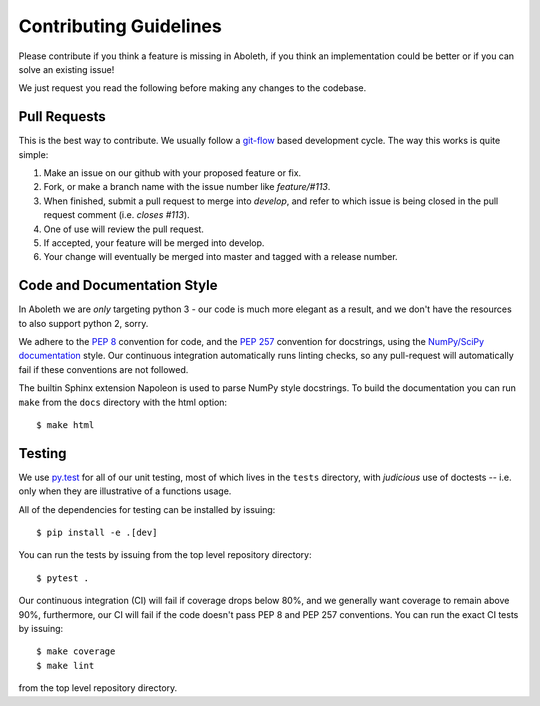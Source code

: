 .. _contrib:

Contributing Guidelines
=======================

Please contribute if you think a feature is missing in Aboleth, if you think
an implementation could be better or if you can solve an existing issue!

We just request you read the following before making any changes to the
codebase.


Pull Requests
-------------

This is the best way to contribute. We usually follow a `git-flow 
<https://datasift.github.io/gitflow/IntroducingGitFlow.html>`_ based
development cycle. The way this works is quite simple:

1. Make an issue on our github with your proposed feature or fix.
2. Fork, or make a branch name with the issue number like `feature/#113`.
3. When finished, submit a pull request to merge into `develop`, and refer to
   which issue is being closed in the pull request comment (i.e. `closes
   #113`).
4. One of use will review the pull request.
5. If accepted, your feature will be merged into develop.
6. Your change will eventually be merged into master and tagged with a release
   number.


Code and Documentation Style
----------------------------

In Aboleth we are *only* targeting python 3 - our code is much more elegant as
a result, and we don't have the resources to also support python 2, sorry.

We adhere to the `PEP 8 <https://www.python.org/dev/peps/pep-0008/>`_
convention for code, and the `PEP 257
<https://www.python.org/dev/peps/pep-0257/>`_ convention for docstrings, using
the `NumPy/SciPy documentation
<https://github.com/numpy/numpy/blob/master/doc/HOWTO_DOCUMENT.rst.txt>`_
style. Our continuous integration automatically runs linting checks, so any
pull-request will automatically fail if these conventions are not followed.

The builtin Sphinx extension Napoleon is used to parse NumPy style docstrings.
To build the documentation you can run ``make`` from the ``docs`` directory
with the html option::

    $ make html


Testing
-------

We use `py.test <https://docs.pytest.org/en/latest/>`_ for all of our unit
testing, most of which lives in the ``tests`` directory, with *judicious* use
of doctests -- i.e. only when they are illustrative of a functions usage. 

All of the dependencies for testing can be installed by issuing::

    $ pip install -e .[dev]

You can run the tests by issuing from the top level repository directory::

    $ pytest .

Our continuous integration (CI) will fail if coverage drops below 80%, and we
generally want coverage to remain above 90%, furthermore, our CI will fail
if the code doesn't pass PEP 8 and PEP 257 conventions. You can run the exact
CI tests by issuing::

    $ make coverage
    $ make lint

from the top level repository directory.

